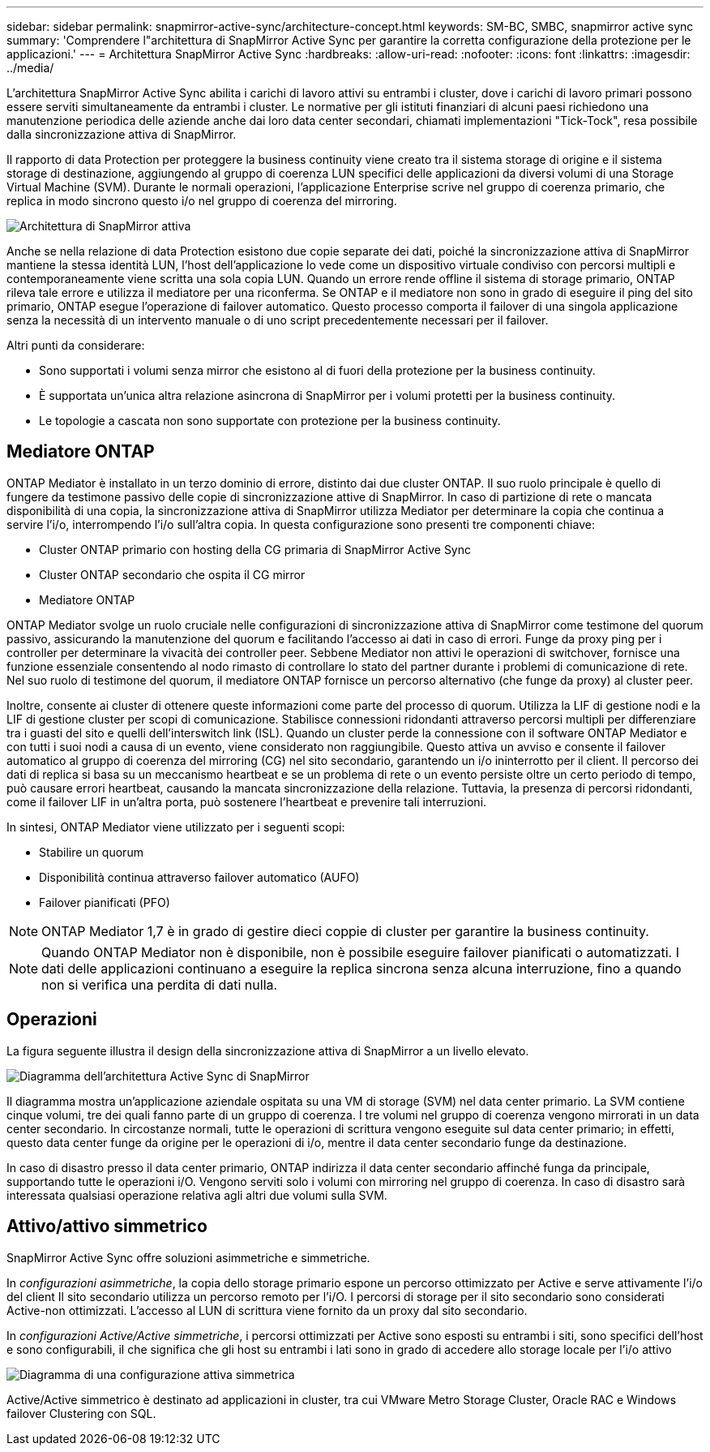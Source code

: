 ---
sidebar: sidebar 
permalink: snapmirror-active-sync/architecture-concept.html 
keywords: SM-BC, SMBC, snapmirror active sync 
summary: 'Comprendere l"architettura di SnapMirror Active Sync per garantire la corretta configurazione della protezione per le applicazioni.' 
---
= Architettura SnapMirror Active Sync
:hardbreaks:
:allow-uri-read: 
:nofooter: 
:icons: font
:linkattrs: 
:imagesdir: ../media/


[role="lead"]
L'architettura SnapMirror Active Sync abilita i carichi di lavoro attivi su entrambi i cluster, dove i carichi di lavoro primari possono essere serviti simultaneamente da entrambi i cluster. Le normative per gli istituti finanziari di alcuni paesi richiedono una manutenzione periodica delle aziende anche dai loro data center secondari, chiamati implementazioni "Tick-Tock", resa possibile dalla sincronizzazione attiva di SnapMirror.

Il rapporto di data Protection per proteggere la business continuity viene creato tra il sistema storage di origine e il sistema storage di destinazione, aggiungendo al gruppo di coerenza LUN specifici delle applicazioni da diversi volumi di una Storage Virtual Machine (SVM). Durante le normali operazioni, l'applicazione Enterprise scrive nel gruppo di coerenza primario, che replica in modo sincrono questo i/o nel gruppo di coerenza del mirroring.

image:snapmirror-active-sync-architecture.png["Architettura di SnapMirror attiva"]

Anche se nella relazione di data Protection esistono due copie separate dei dati, poiché la sincronizzazione attiva di SnapMirror mantiene la stessa identità LUN, l'host dell'applicazione lo vede come un dispositivo virtuale condiviso con percorsi multipli e contemporaneamente viene scritta una sola copia LUN. Quando un errore rende offline il sistema di storage primario, ONTAP rileva tale errore e utilizza il mediatore per una riconferma. Se ONTAP e il mediatore non sono in grado di eseguire il ping del sito primario, ONTAP esegue l'operazione di failover automatico. Questo processo comporta il failover di una singola applicazione senza la necessità di un intervento manuale o di uno script precedentemente necessari per il failover.

Altri punti da considerare:

* Sono supportati i volumi senza mirror che esistono al di fuori della protezione per la business continuity.
* È supportata un'unica altra relazione asincrona di SnapMirror per i volumi protetti per la business continuity.
* Le topologie a cascata non sono supportate con protezione per la business continuity.




== Mediatore ONTAP

ONTAP Mediator è installato in un terzo dominio di errore, distinto dai due cluster ONTAP. Il suo ruolo principale è quello di fungere da testimone passivo delle copie di sincronizzazione attive di SnapMirror. In caso di partizione di rete o mancata disponibilità di una copia, la sincronizzazione attiva di SnapMirror utilizza Mediator per determinare la copia che continua a servire l'i/o, interrompendo l'i/o sull'altra copia. In questa configurazione sono presenti tre componenti chiave:

* Cluster ONTAP primario con hosting della CG primaria di SnapMirror Active Sync
* Cluster ONTAP secondario che ospita il CG mirror
* Mediatore ONTAP


ONTAP Mediator svolge un ruolo cruciale nelle configurazioni di sincronizzazione attiva di SnapMirror come testimone del quorum passivo, assicurando la manutenzione del quorum e facilitando l'accesso ai dati in caso di errori. Funge da proxy ping per i controller per determinare la vivacità dei controller peer. Sebbene Mediator non attivi le operazioni di switchover, fornisce una funzione essenziale consentendo al nodo rimasto di controllare lo stato del partner durante i problemi di comunicazione di rete. Nel suo ruolo di testimone del quorum, il mediatore ONTAP fornisce un percorso alternativo (che funge da proxy) al cluster peer.

Inoltre, consente ai cluster di ottenere queste informazioni come parte del processo di quorum. Utilizza la LIF di gestione nodi e la LIF di gestione cluster per scopi di comunicazione. Stabilisce connessioni ridondanti attraverso percorsi multipli per differenziare tra i guasti del sito e quelli dell'interswitch link (ISL). Quando un cluster perde la connessione con il software ONTAP Mediator e con tutti i suoi nodi a causa di un evento, viene considerato non raggiungibile. Questo attiva un avviso e consente il failover automatico al gruppo di coerenza del mirroring (CG) nel sito secondario, garantendo un i/o ininterrotto per il client. Il percorso dei dati di replica si basa su un meccanismo heartbeat e se un problema di rete o un evento persiste oltre un certo periodo di tempo, può causare errori heartbeat, causando la mancata sincronizzazione della relazione. Tuttavia, la presenza di percorsi ridondanti, come il failover LIF in un'altra porta, può sostenere l'heartbeat e prevenire tali interruzioni.

In sintesi, ONTAP Mediator viene utilizzato per i seguenti scopi:

* Stabilire un quorum
* Disponibilità continua attraverso failover automatico (AUFO)
* Failover pianificati (PFO)



NOTE: ONTAP Mediator 1,7 è in grado di gestire dieci coppie di cluster per garantire la business continuity.


NOTE: Quando ONTAP Mediator non è disponibile, non è possibile eseguire failover pianificati o automatizzati. I dati delle applicazioni continuano a eseguire la replica sincrona senza alcuna interruzione, fino a quando non si verifica una perdita di dati nulla.



== Operazioni

La figura seguente illustra il design della sincronizzazione attiva di SnapMirror a un livello elevato.

image:workflow_san_snapmirror_business_continuity.png["Diagramma dell'architettura Active Sync di SnapMirror"]

Il diagramma mostra un'applicazione aziendale ospitata su una VM di storage (SVM) nel data center primario. La SVM contiene cinque volumi, tre dei quali fanno parte di un gruppo di coerenza. I tre volumi nel gruppo di coerenza vengono mirrorati in un data center secondario. In circostanze normali, tutte le operazioni di scrittura vengono eseguite sul data center primario; in effetti, questo data center funge da origine per le operazioni di i/o, mentre il data center secondario funge da destinazione.

In caso di disastro presso il data center primario, ONTAP indirizza il data center secondario affinché funga da principale, supportando tutte le operazioni i/O. Vengono serviti solo i volumi con mirroring nel gruppo di coerenza. In caso di disastro sarà interessata qualsiasi operazione relativa agli altri due volumi sulla SVM.



== Attivo/attivo simmetrico

SnapMirror Active Sync offre soluzioni asimmetriche e simmetriche.

In _configurazioni asimmetriche_, la copia dello storage primario espone un percorso ottimizzato per Active e serve attivamente l'i/o del client Il sito secondario utilizza un percorso remoto per l'i/O. I percorsi di storage per il sito secondario sono considerati Active-non ottimizzati. L'accesso al LUN di scrittura viene fornito da un proxy dal sito secondario.

In _configurazioni Active/Active simmetriche_, i percorsi ottimizzati per Active sono esposti su entrambi i siti, sono specifici dell'host e sono configurabili, il che significa che gli host su entrambi i lati sono in grado di accedere allo storage locale per l'i/o attivo

image:snapmirror-active-sync-symmetric.png["Diagramma di una configurazione attiva simmetrica"]

Active/Active simmetrico è destinato ad applicazioni in cluster, tra cui VMware Metro Storage Cluster, Oracle RAC e Windows failover Clustering con SQL.
